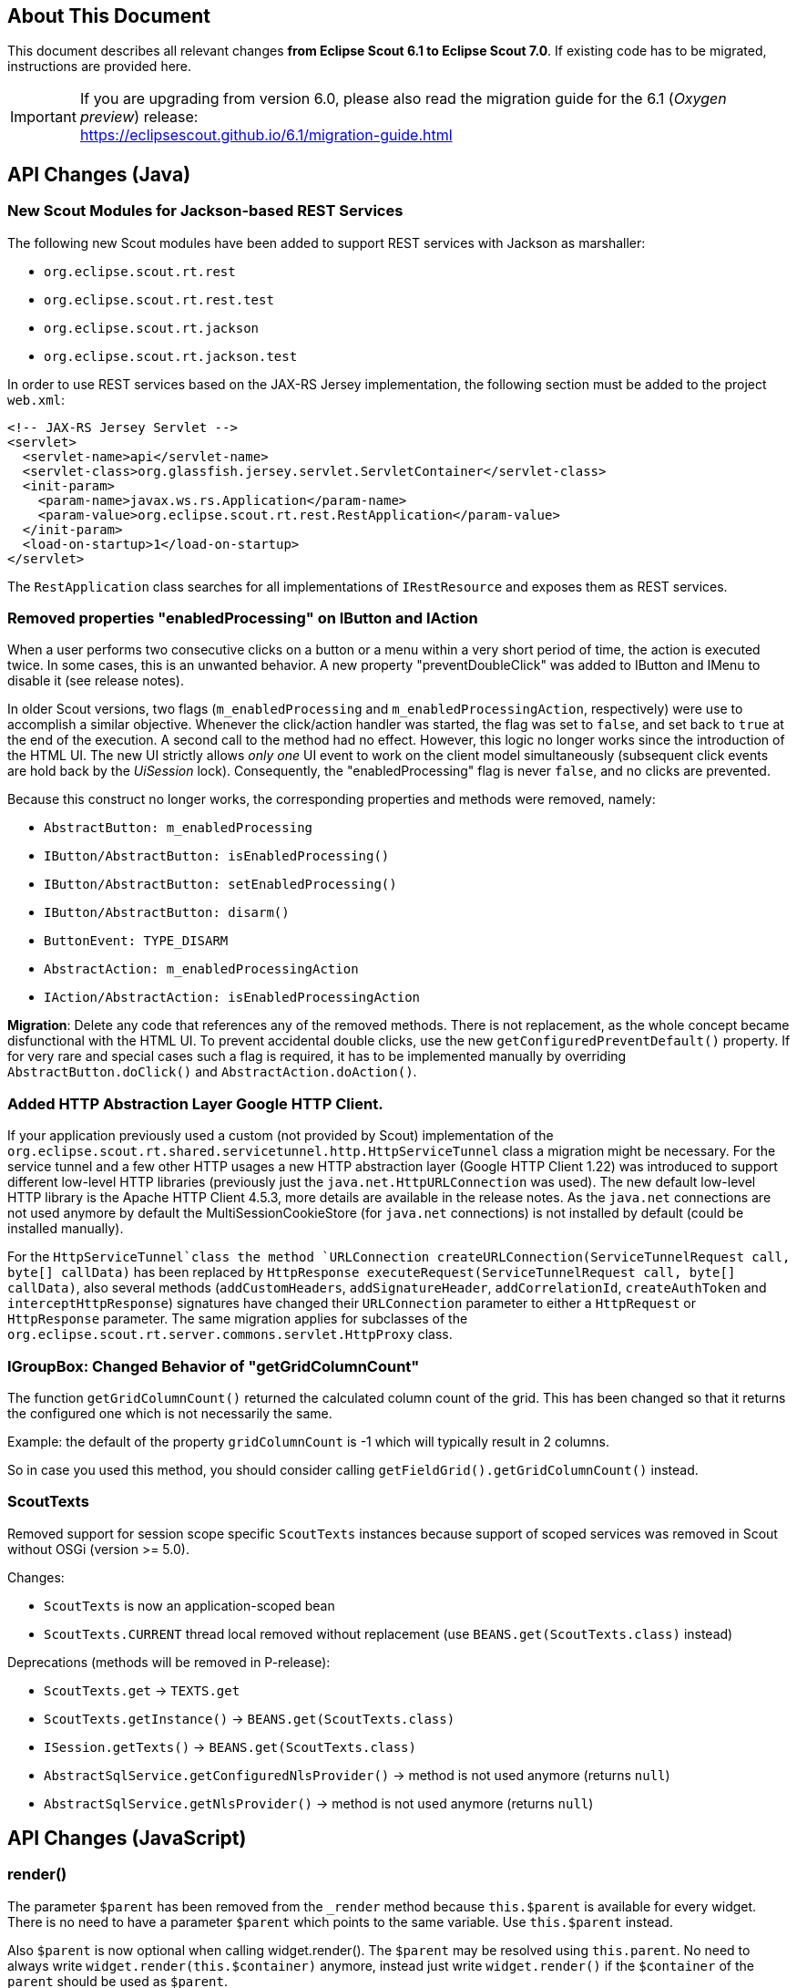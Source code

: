 ////
Howto:
- Write this document such that it helps people to migrate. Describe what they should do.
- Chronological order is not necessary.
- Choose the right top level chapter (java, js, other)
////

== About This Document

This document describes all relevant changes *from Eclipse Scout 6.1 to Eclipse Scout 7.0*. If existing code has to be migrated, instructions are provided here.

IMPORTANT: If you are upgrading from version 6.0, please also read the migration guide for the 6.1 (_Oxygen preview_) release: +
https://eclipsescout.github.io/6.1/migration-guide.html

////
  =============================================================================
  === API CHANGES IN JAVA CODE ================================================
  =============================================================================
////

== API Changes (Java)

=== New Scout Modules for Jackson-based REST Services

The following new Scout modules have been added to support REST services with Jackson as marshaller:

* `org.eclipse.scout.rt.rest`
* `org.eclipse.scout.rt.rest.test`
* `org.eclipse.scout.rt.jackson`
* `org.eclipse.scout.rt.jackson.test`

In order to use REST services based on the JAX-RS Jersey implementation, the following section must be added to the project `web.xml`:

[source,xml]
----
<!-- JAX-RS Jersey Servlet -->
<servlet>
  <servlet-name>api</servlet-name>
  <servlet-class>org.glassfish.jersey.servlet.ServletContainer</servlet-class>
  <init-param>
    <param-name>javax.ws.rs.Application</param-name>
    <param-value>org.eclipse.scout.rt.rest.RestApplication</param-value>
  </init-param>
  <load-on-startup>1</load-on-startup>
</servlet>
----

The `RestApplication` class searches for all implementations of `IRestResource` and exposes them as REST services.

=== Removed properties "enabledProcessing" on IButton and IAction

When a user performs two consecutive clicks on a button or a menu within a very short period of time, the action is executed twice. In some cases, this is an unwanted behavior. A new property "preventDoubleClick" was added to IButton and IMenu to disable it (see release notes).

In older Scout versions, two flags (`m_enabledProcessing` and `m_enabledProcessingAction`, respectively) were use to accomplish a
similar objective. Whenever the click/action handler was started, the flag was set to `false`, and set back to `true` at the end of the execution. A second call to the method had no effect. However, this logic no longer works since the introduction of the HTML UI. The new UI strictly allows _only one_ UI event to work on the client model simultaneously (subsequent click events are hold back by the _UiSession_ lock). Consequently, the "enabledProcessing" flag is never `false`, and no clicks are prevented.

Because this construct no longer works, the corresponding properties and methods were removed, namely:

* [line-through]#`AbstractButton: m_enabledProcessing`#
* [line-through]#`IButton/AbstractButton: isEnabledProcessing()`#
* [line-through]#`IButton/AbstractButton: setEnabledProcessing()`#
* [line-through]#`IButton/AbstractButton: disarm()`#
* [line-through]#`ButtonEvent: TYPE_DISARM`#
* [line-through]#`AbstractAction: m_enabledProcessingAction`#
* [line-through]#`IAction/AbstractAction: isEnabledProcessingAction`#

*Migration*: Delete any code that references any of the removed methods. There is not replacement, as the whole concept became disfunctional with the HTML UI. To prevent accidental double clicks, use the new `getConfiguredPreventDefault()` property. If for very rare and special cases such a flag is required, it has to be implemented manually by overriding `AbstractButton.doClick()` and `AbstractAction.doAction()`.

=== Added HTTP Abstraction Layer Google HTTP Client.

If your application previously used a custom (not provided by Scout) implementation of the `org.eclipse.scout.rt.shared.servicetunnel.http.HttpServiceTunnel` class a migration might be necessary. For the service tunnel and a few other HTTP usages a new HTTP abstraction layer (Google HTTP Client 1.22) was introduced to support different low-level HTTP libraries (previously just the `java.net.HttpURLConnection` was used). The new default low-level HTTP library is the Apache HTTP Client 4.5.3, more details are available in the release notes. As the `java.net` connections are not used anymore by default the MultiSessionCookieStore (for `java.net` connections) is not installed by default (could be installed manually).

For the `HttpServiceTunnel`class the method `URLConnection createURLConnection(ServiceTunnelRequest call, byte[] callData)` has been replaced by
`HttpResponse executeRequest(ServiceTunnelRequest call, byte[] callData)`, also several methods (`addCustomHeaders`, `addSignatureHeader`, `addCorrelationId`, `createAuthToken` and `interceptHttpResponse`) signatures have changed their `URLConnection` parameter to either a `HttpRequest` or `HttpResponse` parameter. The same migration applies for subclasses of the `org.eclipse.scout.rt.server.commons.servlet.HttpProxy` class.

=== IGroupBox: Changed Behavior of "getGridColumnCount"

The function `getGridColumnCount()` returned the calculated column count of the grid. This has been changed so that it returns the configured one which is not necessarily the same.

Example: the default of the property `gridColumnCount` is -1 which will typically result in 2 columns.

So in case you used this method, you should consider calling `getFieldGrid().getGridColumnCount()` instead.

=== ScoutTexts
Removed support for session scope specific `ScoutTexts` instances because support of scoped services was removed in Scout without OSGi (version >= 5.0).

Changes:

* `ScoutTexts` is now an application-scoped bean
* `ScoutTexts.CURRENT` thread local removed without replacement (use `BEANS.get(ScoutTexts.class)` instead)

Deprecations (methods will be removed in P-release):

* `ScoutTexts.get` -> `TEXTS.get`
* `ScoutTexts.getInstance()` -> `BEANS.get(ScoutTexts.class)`
* `ISession.getTexts()` -> `BEANS.get(ScoutTexts.class)`
* `AbstractSqlService.getConfiguredNlsProvider()` -> method is not used anymore (returns `null`)
* `AbstractSqlService.getNlsProvider()` -> method is not used anymore (returns `null`)

// ^^^
// Insert descriptions of Java API changes here


////
  =============================================================================
  === API CHANGES IN JAVA SCRIPT CODE =========================================
  =============================================================================
////

== API Changes (JavaScript)

=== render()
The parameter `$parent` has been removed from the `_render` method because `this.$parent` is available for every widget. There is no need to have a parameter `$parent` which points to the same variable. Use `this.$parent` instead.

Also `$parent` is now optional when calling widget.render(). The `$parent` may be resolved using `this.parent`. No need to always write
`widget.render(this.$container)` anymore, instead just write `widget.render()` if the `$container` of the `parent` should be used as `$parent`.

=== Promises
With jQuery 3 the promise API is now Promises/A+ compliant. This means you may need to adjust your code if you use promises.

We noticed the following effects:

- If a rejection is catched using a fail handler, the fail handler has
to return a rejected promise as well, otherwise the next success handler
would be called instead of the next fail handler.
- Every callback is now executed asynchronously. This is especially
relevant for the tests.
- Catch has been added -> replace fail(null, func) for better
readability.

See also https://jquery.com/upgrade-guide/3.0/ for details.

=== Removed addClassSVG, removeClassSVG, attrSVG, removeAttrSVG
These functions are now supported by jQuery directly. Just use `addClass`, `removeClass`, `attr` and `removeAttr`.

=== Property Change Event
The property change event has been simplified.

The event had 3 properties:

* [line-through]#`newProperties`#
* [line-through]#`oldProperties`#
* [line-through]#`changedProperties`#

This was added to be able to react to multiple property change events at
once. Since 6.1, bulk property changes don't exist anymore, so there is
no need for these properties anymore.

Now, with 7.0, the property change event has the following properties:

* `propertyName`
* `oldValue`
* `newValue`

This makes handling the event easier. Check your propertyChange event handlers and adjust them accordingly.

=== Logical Grid Validation
Automatic Grid Data Validation has been introduced. This means there is no need to manually create a Logical Grid (e.g. `VerticalSmartGroupBoxBodyGrid` or `HorizontalGroupBoxBodyGrid` and validate it anymore, this will be done by the `LogicalGridLayout` itself. Also, check your JSON files, remove any explicit x, y grid definitions because they will be calculated by the `LogicalGrid`. Make sure to always use the property `gridDataHints` instead of `gridData`.

// ^^^
// Insert descriptions of JavaScript API changes here

=== Event Naming
The naming of the events has been harmonized to conform with the event naming guide. This is only relevant, if you attached listeners using JavaScript or if you do some kind of load testing using the events in the requests.

The following changes have been made:

* Rename `doAction` to `action`
* Rename `linkPageWithRow` to `pageRowLink`
* Rename `initPage` to `pageInit`
* Rename `exportToClipboard` to `clipboardExport`
* Rename `parseerror` to `parseError`
* Rename `selectionChanged` to `selectionChange`
* Rename `callAction` to `action`
* Remove `insertText`
* Rename `popupopen` to `popupOpen`
* Rename `locationChanged` to `locationChange`
* Rename `sessionready` to `sessionReady`
* Rename `desktopcreated` to `desktopReady`
* Rename `positionChanged` to `positionChange`
* Rename `scrollstart` to `scrollStart`
* Rename `scrollend` to `scrollEnd`
* Rename `clicked` to `click`
* Rename `modelChanged` to `modelChange`
* Rename `selectionChanged` to `selectionChange`
* Rename `viewRangeChanged` to `viewRangeChange`
* Rename `formActivated` to `formActivate`
* Rename `historyEntryActivated` to `historyEntryActivate`
* Rename `viewAdded` to `viewAdd`
* Rename `viewRemoved` to `viewRemove`
* Rename `viewActivated` to `viewActivate`
* Rename `viewDeactivated` to `viewDeactivate`
* Rename `tabClicked` to `click`
* Rename `tabSelected` to `tabSelect`
* Rename `nodeClicked` to `nodeClick`
* Rename `rowClicked` to `rowClick`
* Rename `rowsSorted` to `sort`
* Remove `sortRows`
* Rename `rowsGrouped` to `group`
* Remove `groupRows`
* Rename `exportToClipboard` to `clipboardExport`
* Rename `rowsFiltered` to `filter`
* Rename `addFilter` to `filterAdded`
* Rename `removeFilter` to `filterRemoved`
* Rename `filterResetted` to `filterReset`
* Remove `groupingChanged`

////
  =============================================================================
  === OTHER IMPORTANT CHANGES REQUIRING MIGRATION =============================
  =============================================================================
////

== Other Changes

=== Maven "provided" Dependencies

In Maven dependencies with the scope provided are not transitive.
This makes sense if a dependency is set to provided depending on the environment.
Any artifacts that are not intended to be used in a certain environment should not have the scope provided and are therefore now transitive.
We removed any current dependency `javax.servlet:javax.servlet-api` except for the one in the artifact `org.eclipse.scout.rt.server.commons`.

To migrate your project, remove any dependency to `javax.servlet:javax.servlet-api`, `javax.xml.ws:jaxws-api` or `javax.ws.rs:javax.ws.rs-api`.
Then add to all artifacts with packaging type war the dependency to `javax.servlet:javax.servlet-api` with scope provided.
Depending on the container, you may want also to add the depdendency `javax.xml.ws:jaxws-api` with scope provided to the war artifact.

[source,xml]
----
<project>
  <artifactId>myproject.server.war</artifactId>
  <packaging>war</packaging>

  <dependencies>
    <dependency>
      <groupId>myproject</groupId>
      <artifactId>myproject.server</artifactId>
    </dependency>

    <!-- provided by container -->
    <dependency>
      <groupId>javax.servlet</groupId>
      <artifactId>javax.servlet-api</artifactId>
      <scope>provided</scope>
    </dependency>
  </dependencies>
</project>
----

// ^^^
// Insert descriptions of other important changes here
